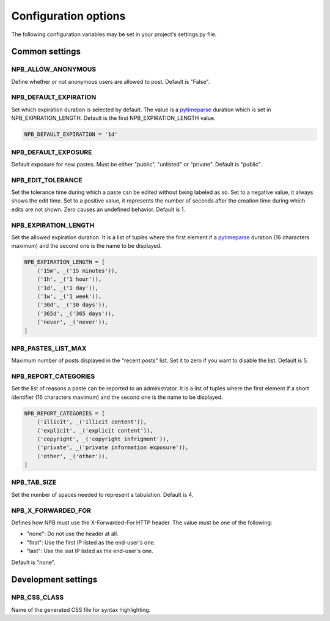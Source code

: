.. _config-opts:

Configuration options
=====================

The following configuration variables may be set in your project's settings.py file.


Common settings
---------------

NPB_ALLOW_ANONYMOUS
~~~~~~~~~~~~~~~~~~~

Define whether or not anonymous users are allowed to post. Default is "False".

NPB_DEFAULT_EXPIRATION
~~~~~~~~~~~~~~~~~~~~~~

Set which expiration duration is selected by default. The value is a pytimeparse_ duration which is set in NPB_EXPIRATION_LENGTH. Default is the first NPB_EXPIRATION_LENGTH value.

.. code-block:: python

    NPB_DEFAULT_EXPIRATION = '1d'

NPB_DEFAULT_EXPOSURE
~~~~~~~~~~~~~~~~~~~~

Default exposure for new pastes. Must be either "public", "unlisted" or "private". Default is "public".

NPB_EDIT_TOLERANCE
~~~~~~~~~~~~~~~~~~

Set the tolerance time during which a paste can be edited without being labeled as so.
Set to a negative value, it always shows the edit time.
Set to a positive value, it represents the number of seconds after the creation time during which edits are not shown.
Zero causes an undefined behavior. Default is 1.

NPB_EXPIRATION_LENGTH
~~~~~~~~~~~~~~~~~~~~~

Set the allowed expiration duration. It is a list of tuples where the first element if a pytimeparse_ duration (16 characters maximum) and the second one is the name to be displayed.

.. code-block:: python

    NPB_EXPIRATION_LENGTH = [
        ('15m', _('15 minutes')),
        ('1h', _('1 hour')),
        ('1d', _('1 day')),
        ('1w', _('1 week')),
        ('30d', _('30 days')),
        ('365d', _('365 days')),
        ('never', _('never')),
    ]

NPB_PASTES_LIST_MAX
~~~~~~~~~~~~~~~~~~~

Maximum number of posts displayed in the "recent posts" list. Set it to zero if you want to disable the list. Default is 5.

NPB_REPORT_CATEGORIES
~~~~~~~~~~~~~~~~~~~~~

Set the list of reasons a paste can be reported to an administrator. It is a list of tuples where the first element if a short identifier (16 characters maximum) and the second one is the name to be displayed.

.. code-block:: python

    NPB_REPORT_CATEGORIES = [
        ('illicit', _('illicit content')),
        ('explicit', _('explicit content')),
        ('copyright', _('copyright infrigment')),
        ('private', _('private information exposure')),
        ('other', _('other')),
    ]

NPB_TAB_SIZE
~~~~~~~~~~~~

Set the number of spaces needed to represent a tabulation. Default is 4.

NPB_X_FORWARDED_FOR
~~~~~~~~~~~~~~~~~~~

Defines how NPB must use the X-Forwarded-For HTTP header. The value must be one of the following:

* "none": Do not use the header at all.
* "first": Use the first IP listed as the end-user's one.
* "last": Use the last IP listed as the end-user's one.

Default is "none".


Development settings
--------------------

NPB_CSS_CLASS
~~~~~~~~~~~~~

Name of the generated CSS file for syntax highlighting.


.. _pytimeparse: https://pypi.python.org/pypi/pytimeparse
